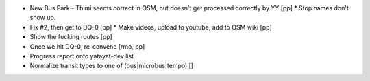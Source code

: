 * New Bus Park - Thimi seems correct in OSM, but doesn't get processed correctly by YY [pp]
  * Stop names don't show up.
* Fix #2, then get to DQ-0 [pp]
  * Make videos, upload to youtube, add to OSM wiki [pp]
* Show the fucking routes [pp]
* Once we hit DQ-0, re-convene [rmo, pp]
* Progress report onto yatayat-dev list
* Normalize transit types to one of (bus|microbus|tempo) []
